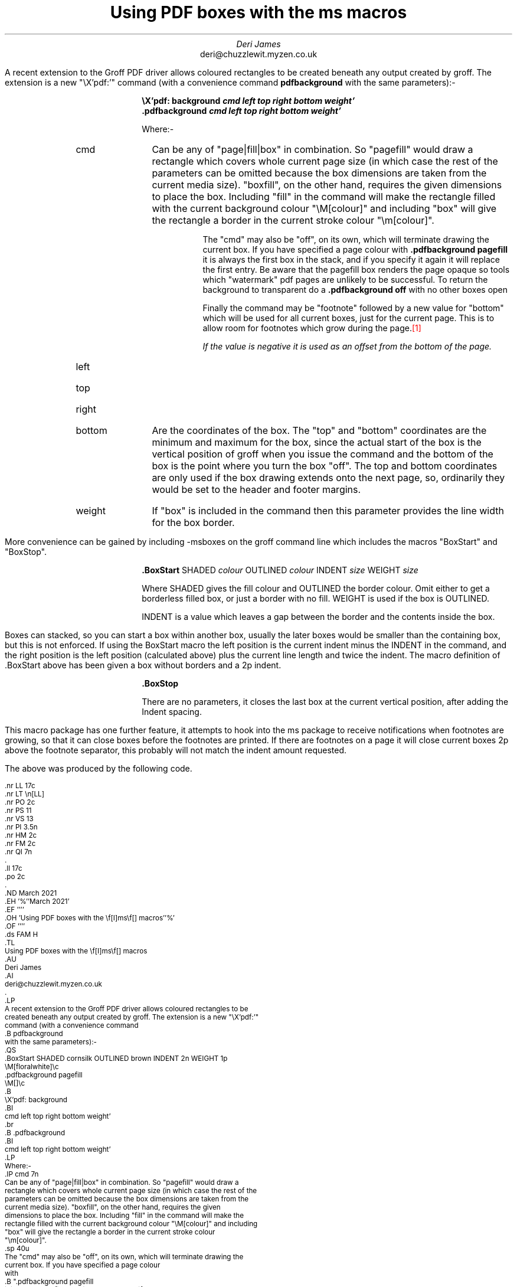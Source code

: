 .nr LL 17c
.nr LT \n[LL]
.nr PO 2c
.nr PS 11
.nr VS 13
.nr PI 3.5n
.nr HM 2c
.nr FM 2c
.nr QI 7n
.\" .nr PD 7p
.ll 17c
.po 2c
.\" .RP no
.ND March 2021
.EH '%''March 2021'
.EF ''''
.OH 'Using PDF boxes with the \f[I]ms\f[] macros''%'
.OF ''''
.ds FAM H
.TL
Using PDF boxes with the \f[I]ms\f[] macros
.AU
Deri James
.AI
deri@chuzzlewit.myzen.co.uk
.\" .AB no
.LP
A recent extension to the Groff PDF driver allows coloured rectangles to be
created beneath any output created by groff. The extension is a new "\eX'pdf:'"
command (with a convenience command
.B pdfbackground
with the same parameters):-
.QS
.BoxStart SHADED cornsilk OUTLINED brown INDENT 2n WEIGHT 1p
\M[floralwhite]\c
.pdfbackground pagefill
\M[]\c
.B
\eX'pdf: background
.BI
cmd left top right bottom weight'
.br
.B .pdfbackground
.BI
cmd left top right bottom weight'
.LP
Where:-
.IP cmd 7n
Can be any of "page|fill|box" in combination. So "pagefill" would draw a
rectangle which covers whole current page size (in which case the rest of the
parameters can be omitted because the box dimensions are taken from the
current media size). "boxfill", on the other hand, requires the given
dimensions to place the box. Including "fill" in the command will make the
rectangle filled with the current background colour "\eM[colour]" and including
"box" will give the rectangle a border in the current stroke colour
"\em[colour]".
.sp \n[PD]u
The "cmd" may also be "off", on its own, which will terminate drawing the
current box. If you have specified a page colour
with
.B ".pdfbackground pagefill
it is always the first box in the stack, and if
you specify it again it will replace the first entry. Be aware that the
pagefill box renders the page opaque so tools which "watermark" pdf pages are
unlikely to be successful. To return the background to transparent do a
.B ".pdfbackground off
with no other boxes open
.sp \n[PD]u
Finally the command may be "footnote" followed by a new value for "bottom"
which will be used for all current boxes, just for the current page. This is
to allow room for footnotes which grow during the page.\m[red]\**\m[]
.FS
If the value is negative it is used as an offset from the bottom of the page.
.FE
.LP
.IP left
.IP top
.IP right
.IP bottom 7n
Are the coordinates of the box. The "top" and "bottom" coordinates are
the minimum and maximum for the box, since the actual start of the
box is the vertical position of groff when you issue the command and the bottom of
the box is the point where you turn the box "off". The top and bottom
coordinates are only used if the box drawing extends onto the next page, so,
ordinarily they would be set to the header and footer margins.
.IP weight 7n
If "box" is included in the command then this parameter provides the line width
for the box border.
.BoxStop
.QE
More convenience can be gained by including -msboxes on the groff command line
which includes the macros "BoxStart" and "BoxStop".
.QS
.BoxStart SHADED cornsilk OUTLINED brown INDENT 2n WEIGHT 1p
.BoxStart SHADED cornsilk3 INDENT 2p
.B .BoxStart
.R SHADED
.I colour
.R OUTLINED
.I colour
.R INDENT
.I size
.R WEIGHT
.I size
.BoxStop
.LP
Where SHADED gives the fill colour and OUTLINED the border colour. Omit either
to get a borderless filled box, or just a border with no fill. WEIGHT is used
if the box is OUTLINED.
.LP
INDENT is a value which leaves a gap between the border and the contents inside
the box.
.BoxStop
.QE
Boxes can stacked, so you can start a box within another box, usually the
later boxes would be smaller than the containing box, but this is not
enforced. If using the BoxStart macro the left position is the current indent
minus the INDENT in the command, and the right position is the left position
(calculated above) plus the current line length and twice the indent.
The macro definition of .BoxStart above has been given a box without borders
and a 2p indent.
.QS
.BoxStart SHADED cornsilk OUTLINED brown INDENT 2n WEIGHT 1p
.BoxStart SHADED cornsilk3 INDENT 2p
.B .BoxStop
.BoxStop
.LP
There are no parameters, it closes the last box at the current vertical
position, after adding the Indent spacing.
.BoxStop
.QE
This macro package has one further feature, it attempts to hook into the ms
package to receive notifications when footnotes are growing, so that it can
close boxes before the footnotes are printed. If there are footnotes on a page
it will close current boxes 2p above the footnote separator, this probably
will not match the indent amount requested.
.LP
The above was produced by the following code.
.ds FAM C
.nr PS 9
.nr VS 10
.nf
.LP
.BoxStart SHADED white OUTLINED brown INDENT 2n WEIGHT 1p
.nf
\&.nr LL 17c
\&.nr LT \en[LL]
\&.nr PO 2c
\&.nr PS 11
\&.nr VS 13
\&.nr PI 3.5n
\&.nr HM 2c
\&.nr FM 2c
\&.nr QI 7n
\&.\" .nr PD 7p
\&.ll 17c
\&.po 2c
\&.\" .RP no
\&.ND March 2021
\&.EH '%''March 2021'
\&.EF ''''
\&.OH 'Using PDF boxes with the \ef[I]ms\ef[] macros''%'
\&.OF ''''
\&.ds FAM H
\&.TL
Using PDF boxes with the \ef[I]ms\ef[] macros
\&.AU
Deri James
\&.AI
deri@chuzzlewit.myzen.co.uk
\&.\" .AB no
\&.LP
A recent extension to the Groff PDF driver allows coloured rectangles to be
created beneath any output created by groff. The extension is a new "\eX'pdf:'"
command (with a convenience command
\&.B pdfbackground
with the same parameters):-
\&.QS
\&.BoxStart SHADED cornsilk OUTLINED brown INDENT 2n WEIGHT 1p
\eM[floralwhite]\ec
\&.pdfbackground pagefill
\eM[]\ec
\&.B
\eX'pdf: background
\&.BI
cmd left top right bottom weight'
\&.br
\&.B .pdfbackground
\&.BI
cmd left top right bottom weight'
\&.LP
Where:-
\&.IP cmd 7n
Can be any of "page|fill|box" in combination. So "pagefill" would draw a
rectangle which covers whole current page size (in which case the rest of the
parameters can be omitted because the box dimensions are taken from the
current media size). "boxfill", on the other hand, requires the given
dimensions to place the box. Including "fill" in the command will make the
rectangle filled with the current background colour "\eM[colour]" and including
"box" will give the rectangle a border in the current stroke colour
"\em[colour]".
\&.sp \n[PD]u
The "cmd" may also be "off", on its own, which will terminate drawing the
current box. If you have specified a page colour
with
\&.B ".pdfbackground pagefill
it is always the first box in the stack, and if
you specify it again it will replace the first entry. Be aware that the
pagefill box renders the page opaque so tools which "watermark" pdf pages are
unlikely to be successful. To return the background to transparent do a
\&.B ".pdfbackground off
with no other boxes open
\&.sp \n[PD]u
Finally the command may be "footnote" followed by a new value for "bottom"
which will be used for all current boxes, just for the current page. This is
to allow room for footnotes which grow during the page.\m[red]\e**\**\m[]
.FS
This is just a long footnote. Its purpose is only to check that the bottom of
the box on this page has been adjusted because of the size of the footnote.
.FE
\&.FS
If the value is negative it is used as an offset from the bottom of the page.
\&.FE
\&.LP
\&.IP left
\&.IP top
\&.IP right
\&.IP bottom 7n
Are the coordinates of the box. The "top" and "bottom" coordinates are
the minimum and maximum for the box, since the actual start of the
box is the vertical position of groff when you issue the command and the bottom of
the box is the point where you turn the box "off". The top and bottom
coordinates are only used if the box drawing extends onto the next page, so,
ordinarily they would be set to the header and footer margins.
\&.IP weight 7n
If "box" is included in the command then this parameter provides the line width
for the box border.
\&.BoxStop
\&.QE
More convenience can be gained by including -msboxes on the groff command line
which includes the macros "BoxStart" and "BoxStop".
\&.QS
\&.BoxStart SHADED cornsilk OUTLINED brown INDENT 2n WEIGHT 1p
\&.BoxStart SHADED cornsilk3 INDENT 2p
\&.B .BoxStart
\&.R SHADED
\&.I colour
\&.R OUTLINED
\&.I colour
\&.R INDENT
\&.I size
\&.R WEIGHT
\&.I size
\&.BoxStop
\&.LP
Where SHADED gives the fill colour and OUTLINED the border colour. Omit either
to get a borderless filled box, or just a border with no fill. WEIGHT is used
if the box is OUTLINED.
\&.LP
INDENT is a value which leaves a gap between the border and the contents inside
the box.
\&.BoxStop
\&.QE
Boxes can stacked, so you can start a box within another box, usually the
later boxes would be smaller than the containing box, but this is not
enforced. If using the BoxStart macro the left position is the current indent
minus the INDENT in the command, and the right position is the left position
(calculated above) plus the current line length and twice the indent.
The macro definition of .BoxStart above has been given a box without borders
and a 2p indent.
\&.QS
\&.BoxStart SHADED cornsilk OUTLINED brown INDENT 2n WEIGHT 1p
\&.BoxStart SHADED cornsilk3 INDENT 2p
\&.B .BoxStop
\&.BoxStop
\&.LP
There are no parameters, it closes the last box at the current vertical
position, after adding the Indent spacing.
\&.BoxStop
\&.QE
This macro package has one further feature, it attempts to hook into the ms
package to receive notifications when footnotes are growing, so that it can
close boxes before the footnotes are printed. If there are footnotes on a page
it will close current boxes 2p above the footnote separator, this probably
will not match the indent amount requested.
\&.LP
.BoxStop
